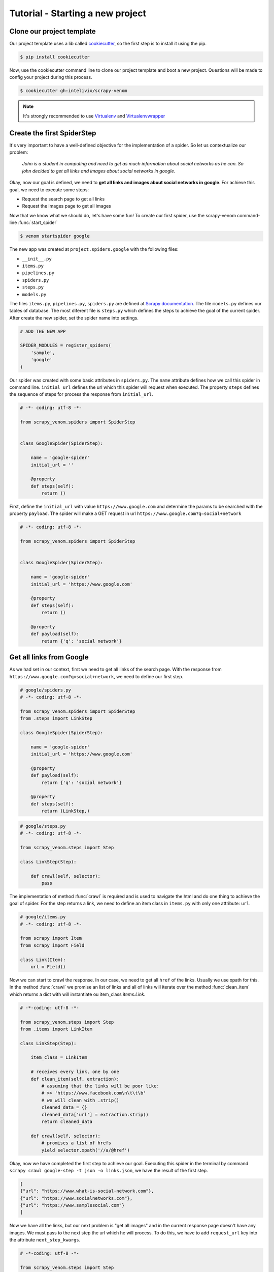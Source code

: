 Tutorial - Starting a new project
===================================


Clone our project template
-------------------------------

Our project template uses a lib called `cookiecutter <http://cookiecutter.readthedocs.org/en/latest/>`_, so the first step is to install it using the pip.

.. code-block:: bash
    
    $ pip install cookiecutter


Now, use the cookiecutter command line to clone our project template and boot a new project. Questions will be made to config your project during this process.

.. code-block:: bash
    
    $ cookiecutter gh:intelivix/scrapy-venom


.. note::
    It's strongly recommended to use `Virtualenv <https://virtualenv.readthedocs.org/en/latest/>`_ and `Virtualenvwrapper <https://virtualenvwrapper.readthedocs.org/en/latest/>`_


Create the first SpiderStep
-------------------------------

It's very important to have a well-defined objective for the implementation of a spider. So let us contextualize our problem:


    *John is a student in computing and need to get as much information about social networks as he can. So john decided to get all links and images about social networks in google.*

Okay, now our goal is defined, we need to **get all links and images about social networks in google**.
For achieve this goal, we need to execute some steps:

* Request the search page to get all links
* Request the images page to get all images

Now that we know what we should do, let's have some fun! 
To create our first spider, use the scrapy-venom command-line :func:`start_spider`

.. code-block:: bash

    $ venom startspider google


The new app was created at ``project.spiders.google`` with the following files:

* ``__init__.py``
* ``items.py``
* ``pipelines.py``
* ``spiders.py``
* ``steps.py``
* ``models.py``

The files ``items.py``, ``pipelines.py``, ``spiders.py`` are defined at `Scrapy documentation <http://doc.scrapy.org/en/latest/>`_. The file ``models.py`` defines our tables of database. The most diferent file is ``steps.py`` which defines the steps to achieve the goal of the current spider. After create the new spider, set the spider name into settings.

.. code-block:: python
    
    # ADD THE NEW APP

    SPIDER_MODULES = register_spiders(
        'sample',
        'google'
    )

Our spider was created with some basic attributes in ``spiders.py``. The ``name`` attribute defines how we call this spider in command line. ``initial_url`` defines the url which this spider will request when executed. The property ``steps`` defines the sequence of steps for process the response from ``initial_url``.

.. code-block:: python

    # -*- coding: utf-8 -*-

    from scrapy_venom.spiders import SpiderStep


    class GoogleSpider(SpiderStep):

        name = 'google-spider'
        initial_url = ''

        @property
        def steps(self):
            return ()


First, define the ``initial_url`` with value ``https://www.google.com`` and determine the params to be searched with the property ``payload``. The spider will make a GET request in url ``https://www.google.com?q=social+network``

.. code-block:: python

    # -*- coding: utf-8 -*-

    from scrapy_venom.spiders import SpiderStep


    class GoogleSpider(SpiderStep):

        name = 'google-spider'
        initial_url = 'https://www.google.com'

        @property
        def steps(self):
            return ()

        @property
        def payload(self):
            return {'q': 'social network'}


Get all links from Google
--------------------------

As we had set in our context, first we need to get all links of the search page. With the response from ``https://www.google.com?q=social+network``, we need to define our first step.

.. code-block:: python
    
    # google/spiders.py
    # -*- coding: utf-8 -*-

    from scrapy_venom.spiders import SpiderStep
    from .steps import LinkStep

    class GoogleSpider(SpiderStep):

        name = 'google-spider'
        initial_url = 'https://www.google.com'

        @property
        def payload(self):
            return {'q': 'social network'}

        @property
        def steps(self):
            return (LinkStep,)


.. code-block:: python

    # google/steps.py
    # -*- coding: utf-8 -*-

    from scrapy_venom.steps import Step

    class LinkStep(Step):

        def crawl(self, selector):
            pass


The implementation of method :func:`crawl` is required and is used to navigate the html and do one thing to achieve the goal of spider. For the step returns a link, we need to define an item class in ``items.py`` with only one attribute: ``url``.


.. code-block:: python
    
    # google/items.py
    # -*- coding: utf-8 -*-

    from scrapy import Item
    from scrapy import Field
    
    class Link(Item):
        url = Field()


Now we can start to crawl the response. In our case, we need to get all ``href`` of the links. Usually we use xpath for this. In the method :func:`crawl` we promise an list of links and all of links will iterate over the method :func:`clean_item` which returns a dict with will instantiate ou item_class `items.Link`.

.. code-block:: python

    # -*-coding: utf-8 -*-

    from scrapy_venom.steps import Step
    from .items import LinkItem

    class LinkStep(Step):

        item_class = LinkItem

        # receives every link, one by one
        def clean_item(self, extraction):
            # assuming that the links will be poor like:
            # >> 'https://www.facebook.com\n\t\t\b'
            # we will clean with .strip()
            cleaned_data = {}
            cleaned_data['url'] = extraction.strip()
            return cleaned_data

        def crawl(self, selector):
            # promises a list of hrefs
            yield selector.xpath('//a/@href')


Okay, now we have completed the first step to achieve our goal. Executing this spider in the terminal by command ``scrapy crawl google-step -t json -o links.json``, we have the result of the first step.

.. code-block:: json
    
    [
    {"url": "https://www.what-is-social-network.com"},
    {"url": "https://www.socialnetworks.com"},
    {"url": "https://www.samplesocial.com"}
    ]


Now we have all the links, but our next problem is "get all images" and in the current response page doesn't have any images. We must pass to the next step the url which he will process. To do this, we have to add ``request_url`` key into the attribute ``next_step_kwargs``.


.. code-block:: python

    # -*-coding: utf-8 -*-

    from scrapy_venom.steps import Step
    from .items import LinkItem

    class LinkStep(Step):

        item_class = LinkItem

        # receives every link, one by one
        def clean_item(self, extraction):
            # assuming that the links will be poor like:
            # >> 'https://www.facebook.com\n\t\t\b'
            # we will clean with .strip()
            cleaned_data = {}
            cleaned_data['url'] = extraction.strip()
            return cleaned_data

        def crawl(self, selector):
            # promises a list of hrefs
            yield selector.xpath('//a/@href')

            # passing the next url to be accessed
            self.next_step_kwargs['request_url'] = self.get_images_link(selector)

        def get_images_link(self, selector):
            # searchs for <a href="#"> that contains "Image"
            url = selector.xpath(
                '//a/text() == "Images"').xpath('./@href').extract()[0]
            return 'https://www.google.com' + url

.. seealso::
    
    `click here to see how use the Xpath syntax <http://www.w3schools.com/xsl/xpath_syntax.asp>`_



    


Get all images from Google
----------------------------------


As we had set in our context, now we need to get all image of the search images page. With the response from ``https://www.google.com?q=social+network&tbm=isch`` requested from previous step, we can define our new step. We don't need create any new item, because we don't want to save the images, only get this links to access other time. So, let's code!


.. code-block:: python
    
    # google/spiders.py
    # -*- coding: utf-8 -*-

    from scrapy_venom.spiders import SpiderStep
    from .steps import LinkStep
    from .steps import ImageStep

    class GoogleSpider(SpiderStep):

        name = 'google-spider'
        initial_url = 'https://www.google.com'

        @property
        def payload(self):
            return {'q': 'social network'}

        @property
        def steps(self):
            return (LinkStep, ImageStep)


.. code-block:: python

    # -*-coding: utf-8 -*-

    from scrapy_venom.steps import Step
    from .items import LinkItem

    class ImageStep(Step):

        item_class = LinkItem

        def clean_item(self, extraction):
            cleaned_data = {}
            cleaned_data['url'] = extraction.strip()
            return cleaned_data

        def crawl(self, selector):
            # promises a list of srcs
            yield selector.xpath('//img/@src')


.. code-block:: json

    [
    {"url": "https://www.what-is-social-network.com"},
    {"url": "https://www.socialnetworks.com"},
    {"url": "https://www.samplesocial.com"},
    {"url": "https://www.samplesocial.com/images/example.png"},
    {"url": "https://www.samplesocial.com/images/logo.png"},
    ]


Store the links in a database
----------------------------------

Store the images in a database
----------------------------------
